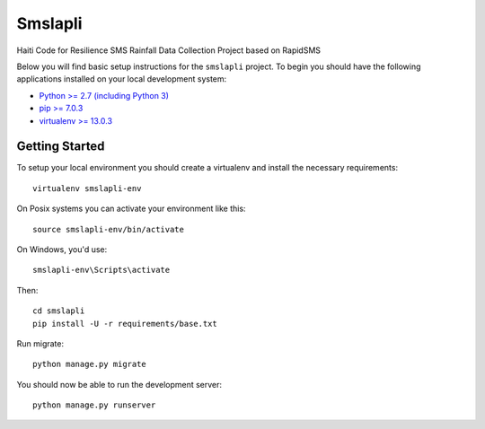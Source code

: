 Smslapli
========================

Haiti Code for Resilience SMS Rainfall Data Collection Project based on RapidSMS

Below you will find basic setup instructions for the ``smslapli``
project. To begin you should have the following applications installed on your
local development system:

- `Python >= 2.7 (including Python 3) <http://www.python.org/getit/>`_
- `pip >= 7.0.3 <http://www.pip-installer.org/>`_
- `virtualenv >= 13.0.3 <http://www.virtualenv.org/>`_

Getting Started
---------------

To setup your local environment you should create a virtualenv and install the
necessary requirements::

    virtualenv smslapli-env

On Posix systems you can activate your environment like this::

    source smslapli-env/bin/activate

On Windows, you'd use::

    smslapli-env\Scripts\activate

Then::

    cd smslapli
    pip install -U -r requirements/base.txt

Run migrate::

    python manage.py migrate

You should now be able to run the development server::

    python manage.py runserver
